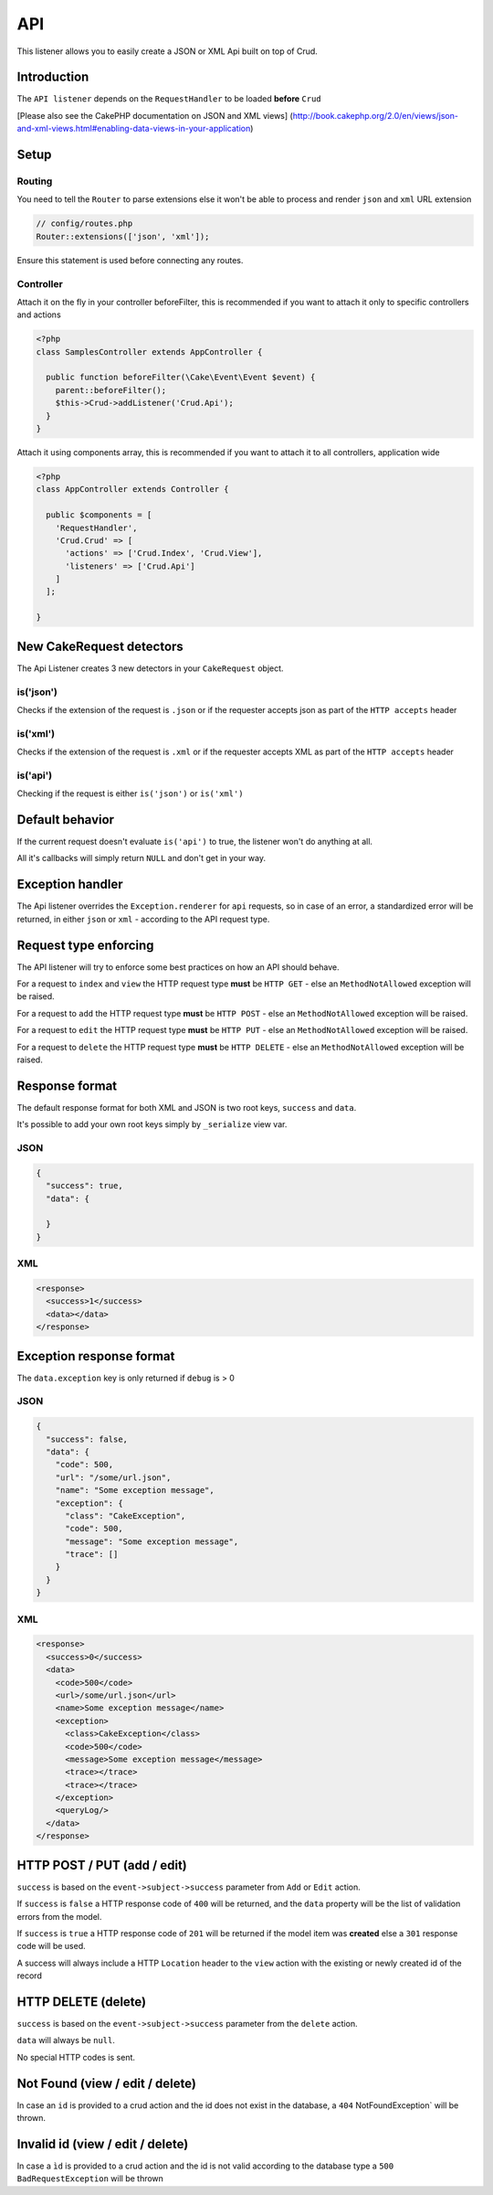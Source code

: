 API
===

This listener allows you to easily create a JSON or XML Api built on top of Crud.

Introduction
^^^^^^^^^^^^

The ``API listener`` depends on the ``RequestHandler`` to be loaded **before** ``Crud``

[Please also see the CakePHP documentation on JSON and XML views]
(http://book.cakephp.org/2.0/en/views/json-and-xml-views.html#enabling-data-views-in-your-application)

Setup
^^^^^

Routing
-------

You need to tell the ``Router`` to parse extensions else it won't be able to
process and render ``json`` and ``xml`` URL extension

.. code-block:: phpinline

  // config/routes.php
  Router::extensions(['json', 'xml']);

Ensure this statement is used before connecting any routes.

Controller
----------

Attach it on the fly in your controller beforeFilter, this is recommended if
you want to attach it only to specific controllers and actions

.. code-block:: php

  <?php
  class SamplesController extends AppController {

    public function beforeFilter(\Cake\Event\Event $event) {
      parent::beforeFilter();
      $this->Crud->addListener('Crud.Api');
    }
  }

Attach it using components array, this is recommended if you want to
attach it to all controllers, application wide

.. code-block:: php

  <?php
  class AppController extends Controller {

    public $components = [
      'RequestHandler',
      'Crud.Crud' => [
        'actions' => ['Crud.Index', 'Crud.View'],
        'listeners' => ['Crud.Api']
      ]
    ];

  }

New CakeRequest detectors
^^^^^^^^^^^^^^^^^^^^^^^^^

The Api Listener creates 3 new detectors in your ``CakeRequest`` object.

is('json')
----------

Checks if the extension of the request is ``.json`` or if the requester accepts
json as part of the ``HTTP accepts`` header

is('xml')
---------

Checks if the extension of the request is ``.xml`` or if the requester accepts
XML as part of the ``HTTP accepts`` header

is('api')
---------

Checking if the request is either ``is('json')`` or ``is('xml')``

Default behavior
^^^^^^^^^^^^^^^^

If the current request doesn't evaluate ``is('api')`` to true, the listener
won't do anything at all.

All it's callbacks will simply return ``NULL`` and don't get in your way.

Exception handler
^^^^^^^^^^^^^^^^^

The Api listener overrides the ``Exception.renderer`` for ``api`` requests,
so in case of an error, a standardized error will be returned, in either
``json`` or ``xml`` - according to the API request type.

Request type enforcing
^^^^^^^^^^^^^^^^^^^^^^

The API listener will try to enforce some best practices on how an API
should behave.

For a request to ``index`` and ``view`` the HTTP request type **must** be
``HTTP GET`` - else an ``MethodNotAllowed`` exception will be raised.

For a request to ``add`` the HTTP request type **must** be ``HTTP POST`` -
else an ``MethodNotAllowed`` exception will be raised.

For a request to ``edit`` the HTTP request type **must** be ``HTTP PUT`` -
else an ``MethodNotAllowed`` exception will be raised.

For a request to ``delete`` the HTTP request type **must** be ``HTTP DELETE`` -
else an ``MethodNotAllowed`` exception will be raised.

Response format
^^^^^^^^^^^^^^^

The default response format for both XML and JSON is two root keys,
``success`` and ``data``.

It's possible to add your own root keys simply by ``_serialize`` view var.

JSON
----

.. code-block:: json

  {
    "success": true,
    "data": {

    }
  }


XML
---

.. code-block:: xml

  <response>
    <success>1</success>
    <data></data>
  </response>


Exception response format
^^^^^^^^^^^^^^^^^^^^^^^^^

The ``data.exception`` key is only returned if ``debug`` is > 0

JSON
----

.. code-block:: json

  {
    "success": false,
    "data": {
      "code": 500,
      "url": "/some/url.json",
      "name": "Some exception message",
      "exception": {
        "class": "CakeException",
        "code": 500,
        "message": "Some exception message",
        "trace": []
      }
    }
  }


XML
---

.. code-block:: xml

  <response>
    <success>0</success>
    <data>
      <code>500</code>
      <url>/some/url.json</url>
      <name>Some exception message</name>
      <exception>
        <class>CakeException</class>
        <code>500</code>
        <message>Some exception message</message>
        <trace></trace>
        <trace></trace>
      </exception>
      <queryLog/>
    </data>
  </response>


HTTP POST / PUT (add / edit)
^^^^^^^^^^^^^^^^^^^^^^^^^^^^

``success`` is based on the ``event->subject->success`` parameter from ``Add``
or ``Edit`` action.

If ``success`` is ``false`` a HTTP response code of ``400`` will be returned,
and the ``data`` property will be the list of validation errors from the model.

If ``success`` is ``true`` a HTTP response code of ``201`` will be returned
if the model item was **created** else a ``301`` response code will be used.

A success will always include a HTTP ``Location`` header to the ``view``
action with the existing or newly created id of the record

HTTP DELETE (delete)
^^^^^^^^^^^^^^^^^^^^

``success`` is based on the ``event->subject->success`` parameter from
the ``delete`` action.

``data`` will always be ``null``.

No special HTTP codes is sent.

Not Found (view / edit / delete)
^^^^^^^^^^^^^^^^^^^^^^^^^^^^^^^^^

In case an ``id`` is provided to a crud action and the id does not exist in
the database, a ``404`` NotFoundException` will be thrown.

Invalid id (view / edit / delete)
^^^^^^^^^^^^^^^^^^^^^^^^^^^^^^^^^

In case a ``ìd`` is provided to a crud action and the id is not valid
according to the database type a ``500 BadRequestException`` will be thrown

